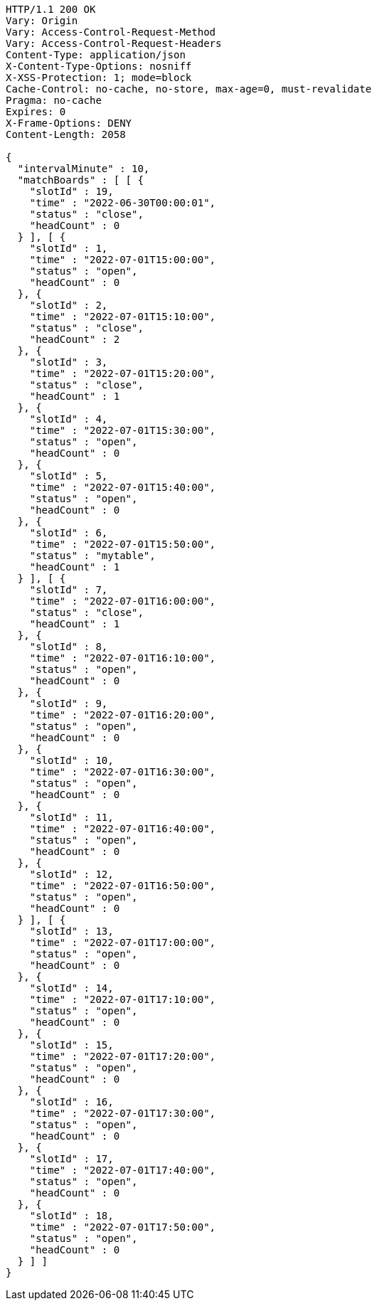 [source,http,options="nowrap"]
----
HTTP/1.1 200 OK
Vary: Origin
Vary: Access-Control-Request-Method
Vary: Access-Control-Request-Headers
Content-Type: application/json
X-Content-Type-Options: nosniff
X-XSS-Protection: 1; mode=block
Cache-Control: no-cache, no-store, max-age=0, must-revalidate
Pragma: no-cache
Expires: 0
X-Frame-Options: DENY
Content-Length: 2058

{
  "intervalMinute" : 10,
  "matchBoards" : [ [ {
    "slotId" : 19,
    "time" : "2022-06-30T00:00:01",
    "status" : "close",
    "headCount" : 0
  } ], [ {
    "slotId" : 1,
    "time" : "2022-07-01T15:00:00",
    "status" : "open",
    "headCount" : 0
  }, {
    "slotId" : 2,
    "time" : "2022-07-01T15:10:00",
    "status" : "close",
    "headCount" : 2
  }, {
    "slotId" : 3,
    "time" : "2022-07-01T15:20:00",
    "status" : "close",
    "headCount" : 1
  }, {
    "slotId" : 4,
    "time" : "2022-07-01T15:30:00",
    "status" : "open",
    "headCount" : 0
  }, {
    "slotId" : 5,
    "time" : "2022-07-01T15:40:00",
    "status" : "open",
    "headCount" : 0
  }, {
    "slotId" : 6,
    "time" : "2022-07-01T15:50:00",
    "status" : "mytable",
    "headCount" : 1
  } ], [ {
    "slotId" : 7,
    "time" : "2022-07-01T16:00:00",
    "status" : "close",
    "headCount" : 1
  }, {
    "slotId" : 8,
    "time" : "2022-07-01T16:10:00",
    "status" : "open",
    "headCount" : 0
  }, {
    "slotId" : 9,
    "time" : "2022-07-01T16:20:00",
    "status" : "open",
    "headCount" : 0
  }, {
    "slotId" : 10,
    "time" : "2022-07-01T16:30:00",
    "status" : "open",
    "headCount" : 0
  }, {
    "slotId" : 11,
    "time" : "2022-07-01T16:40:00",
    "status" : "open",
    "headCount" : 0
  }, {
    "slotId" : 12,
    "time" : "2022-07-01T16:50:00",
    "status" : "open",
    "headCount" : 0
  } ], [ {
    "slotId" : 13,
    "time" : "2022-07-01T17:00:00",
    "status" : "open",
    "headCount" : 0
  }, {
    "slotId" : 14,
    "time" : "2022-07-01T17:10:00",
    "status" : "open",
    "headCount" : 0
  }, {
    "slotId" : 15,
    "time" : "2022-07-01T17:20:00",
    "status" : "open",
    "headCount" : 0
  }, {
    "slotId" : 16,
    "time" : "2022-07-01T17:30:00",
    "status" : "open",
    "headCount" : 0
  }, {
    "slotId" : 17,
    "time" : "2022-07-01T17:40:00",
    "status" : "open",
    "headCount" : 0
  }, {
    "slotId" : 18,
    "time" : "2022-07-01T17:50:00",
    "status" : "open",
    "headCount" : 0
  } ] ]
}
----